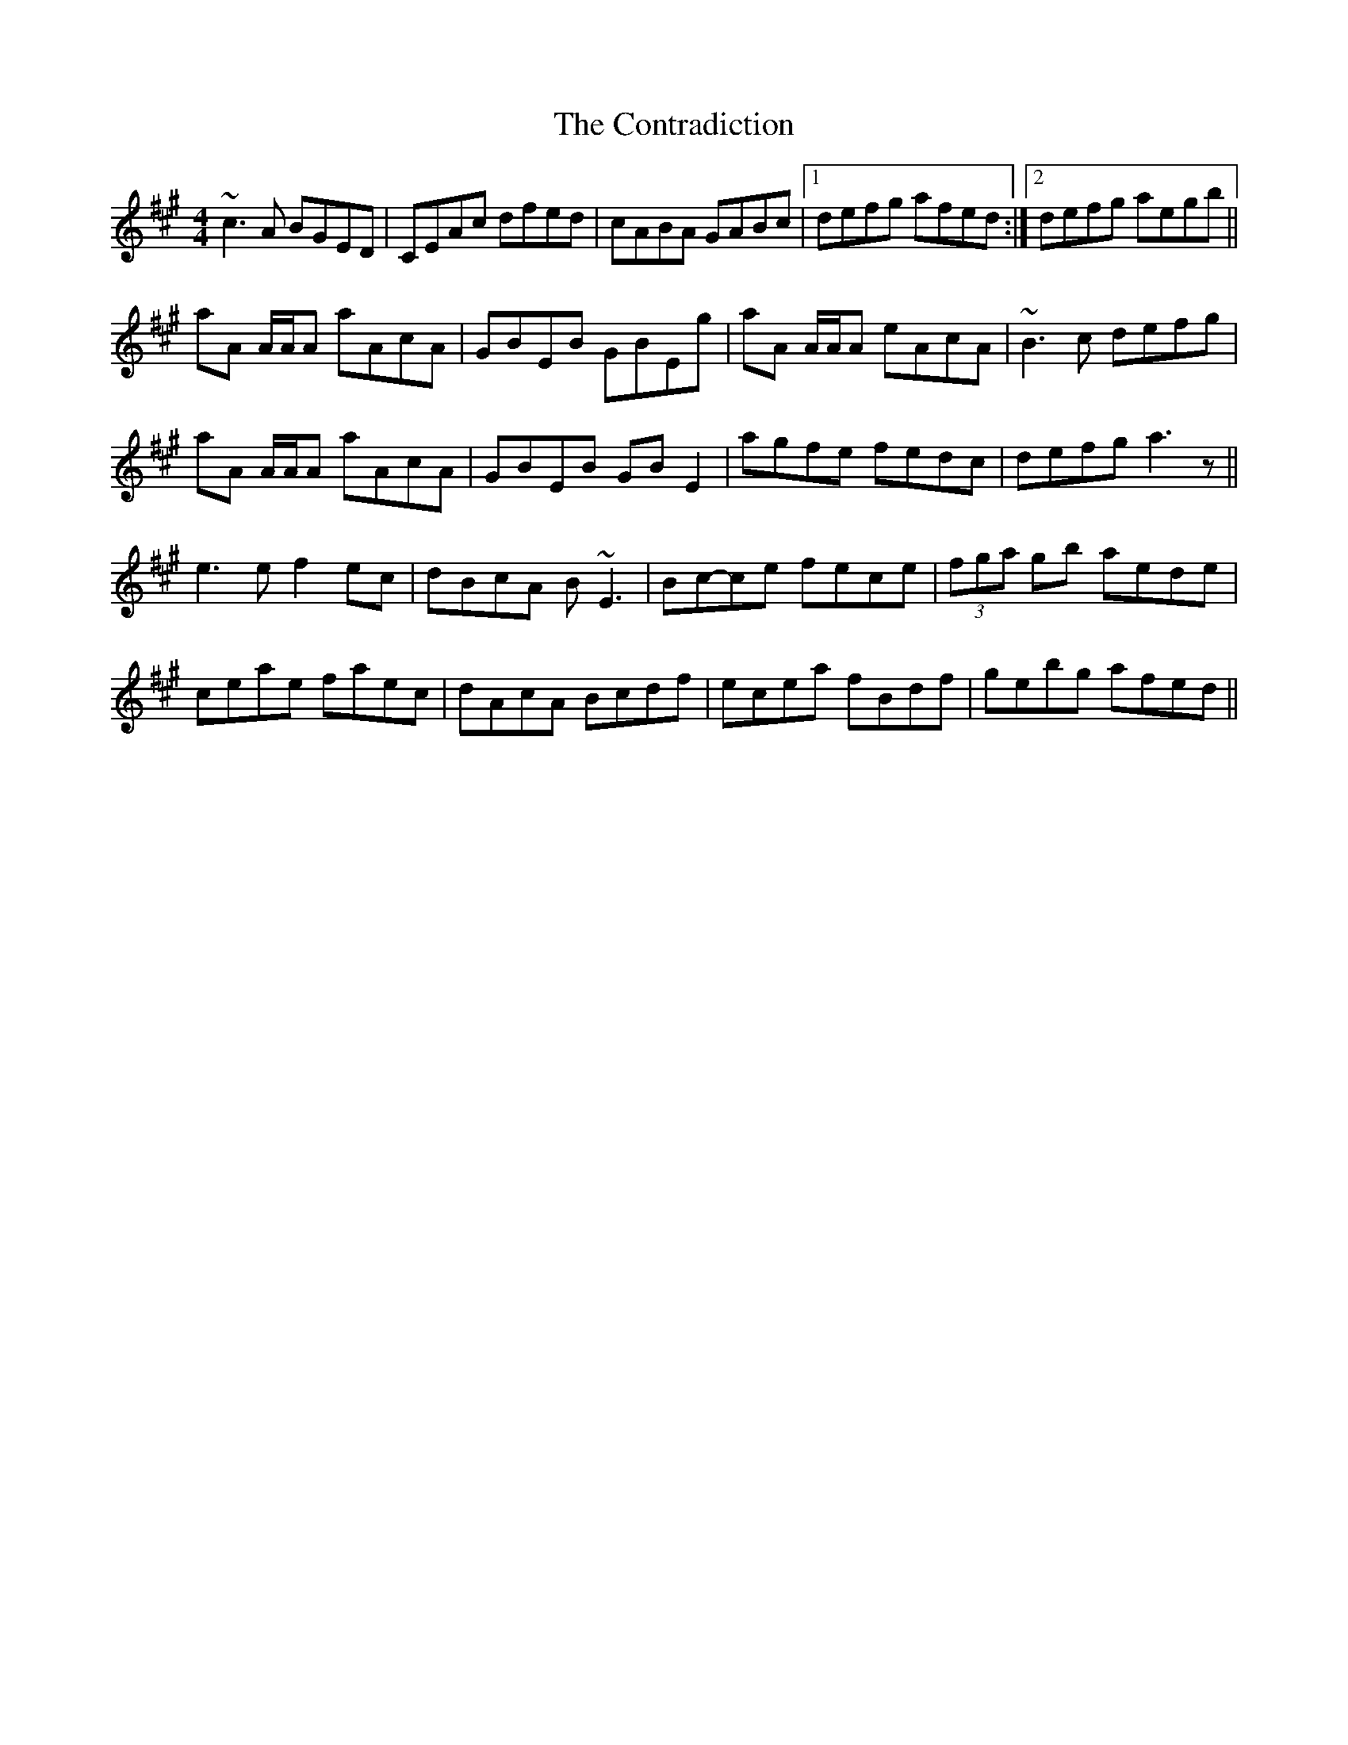 X: 1
T: Contradiction, The
Z: JD
S: https://thesession.org/tunes/196#setting196
R: reel
M: 4/4
L: 1/8
K: Amaj
~c3A BGED|CEAc dfed|cABA GABc|1defg afed:|2defg aegb||
!aA A/2A/2A aAcA|GBEB GBEg|aA A/2A/2A eAcA|~B3c defg|
!aA A/2A/2A aAcA|GBEB GBE2|agfe fedc|defg a3z||
!:aec'e aec'e|bed'e bed'e|c'ee'e c'ee'e|1dcBA EAAe:|2dcBA EAdA||
!e3e f2ec|dBcA B~E3|Bc-ce fece|(3fga gb aede|
!ceae faec|dAcA Bcdf|ecea fBdf|gebg afed||
